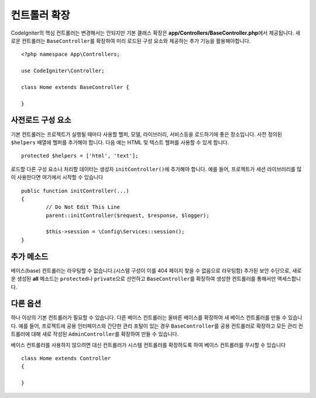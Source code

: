 ************************
컨트롤러 확장
************************

CodeIgniter의 핵심 컨트롤러는 변경해서는 안되지만 기본 클래스 확장은 **app/Controllers/BaseController.php**\ 에서 제공됩니다.
새로운 컨트롤러는 ``BaseController``\ 를 확장하여 미리 로드된 구성 요소와 제공하는 추가 기능을 활용해야합니다.

::

	<?php namespace App\Controllers;
	
	use CodeIgniter\Controller;
	
	class Home extends BaseController {
	
	}

사전로드 구성 요소
=====================

기본 컨트롤러는 프로젝트가 실행될 때마다 사용할 헬퍼, 모델, 라이브러리, 서비스등을 로드하기에 좋은 장소입니다.
사전 정의된 ``$helpers`` 배열에 헬퍼를 추가해야 합니다.
다음 예는 HTML 및 텍스트 헬퍼를 사용할 수 있게 합니다.

::

	protected $helpers = ['html', 'text'];

로드할 다른 구성 요소나 처리할 데이터는 생성자 ``initController()``\ 에 추가해야 합니다.
예를 들어, 프로젝트가 세션 라이브러리를 많이 사용한다면 여기에서 시작할 수 있습니다

::

	public function initController(...)
	{
		// Do Not Edit This Line
		parent::initController($request, $response, $logger);
		
		$this->session = \Config\Services::session();
	}

추가 메소드
==================

베이스(base) 컨트롤러는 라우팅할 수 없습니다.(시스템 구성이 이를 404 페이지 찾을 수 없음으로 라우팅함)
추가된 보안 수단으로, 새로운 생성된 **all** 메소드는 ``protected``\ 나 ``private``\ 으로 선언하고 ``BaseController``\ 를 확장하여 생성한 컨트롤러를 통해서만 액세스합니다.

다른 옵션
=============

하나 이상의 기본 컨트롤러가 필요할 수 있습니다. 
다른 베이스 컨트롤러는 올바른 베이스를 확장하여 새 베이스 컨트롤러를 만들 수 있습니다.
예를 들어, 프로젝트에 공용 인터페이스와 간단한 관리 포털이 있는 경우 ``BaseController``\ 를 공용 컨트롤러로 확장하고 
모든 관리 컨트롤러에 대해 새로 작성된 ``AdminController``\ 를 확장하여 만들 수 있습니다.

베이스 컨트롤러를 사용하지 않으려면 대신 컨트롤러가 시스템 컨트롤러를 확장하도록 하여 베이스 컨트롤러를 무시할 수 있습니다

::

	class Home extends Controller
	{
	
	}
